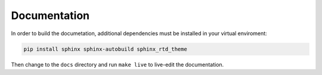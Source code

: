 Documentation
=============

In order to build the documetation, additional dependencies must be installed in your virtual enviroment:

.. code:: bash

    pip install sphinx sphinx-autobuild sphinx_rtd_theme


Then change to the ``docs`` directory and run ``make live`` to live-edit the documentation.
